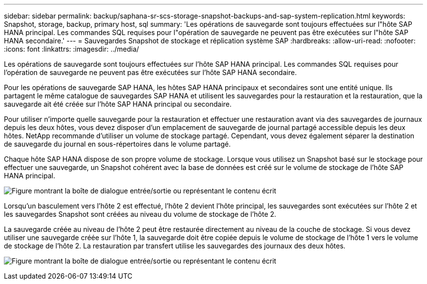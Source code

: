 ---
sidebar: sidebar 
permalink: backup/saphana-sr-scs-storage-snapshot-backups-and-sap-system-replication.html 
keywords: Snapshot, storage, backup, primary host, sql 
summary: 'Les opérations de sauvegarde sont toujours effectuées sur l"hôte SAP HANA principal. Les commandes SQL requises pour l"opération de sauvegarde ne peuvent pas être exécutées sur l"hôte SAP HANA secondaire.' 
---
= Sauvegardes Snapshot de stockage et réplication système SAP
:hardbreaks:
:allow-uri-read: 
:nofooter: 
:icons: font
:linkattrs: 
:imagesdir: ../media/


[role="lead"]
Les opérations de sauvegarde sont toujours effectuées sur l'hôte SAP HANA principal. Les commandes SQL requises pour l'opération de sauvegarde ne peuvent pas être exécutées sur l'hôte SAP HANA secondaire.

Pour les opérations de sauvegarde SAP HANA, les hôtes SAP HANA principaux et secondaires sont une entité unique. Ils partagent le même catalogue de sauvegardes SAP HANA et utilisent les sauvegardes pour la restauration et la restauration, que la sauvegarde ait été créée sur l'hôte SAP HANA principal ou secondaire.

Pour utiliser n'importe quelle sauvegarde pour la restauration et effectuer une restauration avant via des sauvegardes de journaux depuis les deux hôtes, vous devez disposer d'un emplacement de sauvegarde de journal partagé accessible depuis les deux hôtes. NetApp recommande d'utiliser un volume de stockage partagé. Cependant, vous devez également séparer la destination de sauvegarde du journal en sous-répertoires dans le volume partagé.

Chaque hôte SAP HANA dispose de son propre volume de stockage. Lorsque vous utilisez un Snapshot basé sur le stockage pour effectuer une sauvegarde, un Snapshot cohérent avec la base de données est créé sur le volume de stockage de l'hôte SAP HANA principal.

image:saphana-sr-scs-image3.png["Figure montrant la boîte de dialogue entrée/sortie ou représentant le contenu écrit"]

Lorsqu'un basculement vers l'hôte 2 est effectué, l'hôte 2 devient l'hôte principal, les sauvegardes sont exécutées sur l'hôte 2 et les sauvegardes Snapshot sont créées au niveau du volume de stockage de l'hôte 2.

La sauvegarde créée au niveau de l'hôte 2 peut être restaurée directement au niveau de la couche de stockage. Si vous devez utiliser une sauvegarde créée sur l'hôte 1, la sauvegarde doit être copiée depuis le volume de stockage de l'hôte 1 vers le volume de stockage de l'hôte 2. La restauration par transfert utilise les sauvegardes des journaux des deux hôtes.

image:saphana-sr-scs-image4.png["Figure montrant la boîte de dialogue entrée/sortie ou représentant le contenu écrit"]

